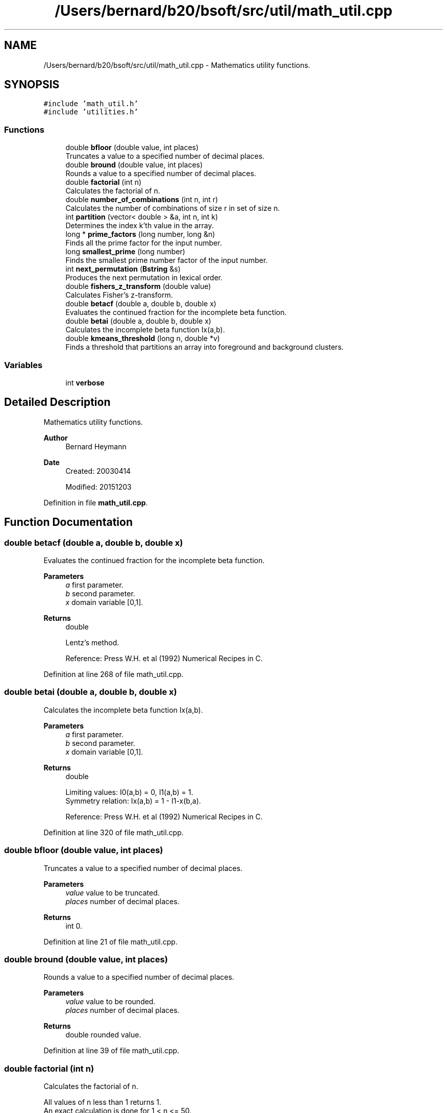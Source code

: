 .TH "/Users/bernard/b20/bsoft/src/util/math_util.cpp" 3 "Wed Sep 1 2021" "Version 2.1.0" "Bsoft" \" -*- nroff -*-
.ad l
.nh
.SH NAME
/Users/bernard/b20/bsoft/src/util/math_util.cpp \- Mathematics utility functions\&.  

.SH SYNOPSIS
.br
.PP
\fC#include 'math_util\&.h'\fP
.br
\fC#include 'utilities\&.h'\fP
.br

.SS "Functions"

.in +1c
.ti -1c
.RI "double \fBbfloor\fP (double value, int places)"
.br
.RI "Truncates a value to a specified number of decimal places\&. "
.ti -1c
.RI "double \fBbround\fP (double value, int places)"
.br
.RI "Rounds a value to a specified number of decimal places\&. "
.ti -1c
.RI "double \fBfactorial\fP (int n)"
.br
.RI "Calculates the factorial of n\&. "
.ti -1c
.RI "double \fBnumber_of_combinations\fP (int n, int r)"
.br
.RI "Calculates the number of combinations of size r in set of size n\&. "
.ti -1c
.RI "int \fBpartition\fP (vector< double > &a, int n, int k)"
.br
.RI "Determines the index k'th value in the array\&. "
.ti -1c
.RI "long * \fBprime_factors\fP (long number, long &n)"
.br
.RI "Finds all the prime factor for the input number\&. "
.ti -1c
.RI "long \fBsmallest_prime\fP (long number)"
.br
.RI "Finds the smallest prime number factor of the input number\&. "
.ti -1c
.RI "int \fBnext_permutation\fP (\fBBstring\fP &s)"
.br
.RI "Produces the next permutation in lexical order\&. "
.ti -1c
.RI "double \fBfishers_z_transform\fP (double value)"
.br
.RI "Calculates Fisher's z-transform\&. "
.ti -1c
.RI "double \fBbetacf\fP (double a, double b, double x)"
.br
.RI "Evaluates the continued fraction for the incomplete beta function\&. "
.ti -1c
.RI "double \fBbetai\fP (double a, double b, double x)"
.br
.RI "Calculates the incomplete beta function Ix(a,b)\&. "
.ti -1c
.RI "double \fBkmeans_threshold\fP (long n, double *v)"
.br
.RI "Finds a threshold that partitions an array into foreground and background clusters\&. "
.in -1c
.SS "Variables"

.in +1c
.ti -1c
.RI "int \fBverbose\fP"
.br
.in -1c
.SH "Detailed Description"
.PP 
Mathematics utility functions\&. 


.PP
\fBAuthor\fP
.RS 4
Bernard Heymann 
.RE
.PP
\fBDate\fP
.RS 4
Created: 20030414 
.PP
Modified: 20151203 
.RE
.PP

.PP
Definition in file \fBmath_util\&.cpp\fP\&.
.SH "Function Documentation"
.PP 
.SS "double betacf (double a, double b, double x)"

.PP
Evaluates the continued fraction for the incomplete beta function\&. 
.PP
\fBParameters\fP
.RS 4
\fIa\fP first parameter\&. 
.br
\fIb\fP second parameter\&. 
.br
\fIx\fP domain variable [0,1]\&. 
.RE
.PP
\fBReturns\fP
.RS 4
double 
.br
 
.PP
.nf
Lentz's method.

.fi
.PP
 Reference: Press W\&.H\&. et al (1992) Numerical Recipes in C\&. 
.RE
.PP

.PP
Definition at line 268 of file math_util\&.cpp\&.
.SS "double betai (double a, double b, double x)"

.PP
Calculates the incomplete beta function Ix(a,b)\&. 
.PP
\fBParameters\fP
.RS 4
\fIa\fP first parameter\&. 
.br
\fIb\fP second parameter\&. 
.br
\fIx\fP domain variable [0,1]\&. 
.RE
.PP
\fBReturns\fP
.RS 4
double 
.br
 
.PP
.nf
Limiting values: I0(a,b) = 0, I1(a,b) = 1.
Symmetry relation: Ix(a,b) = 1 - I1-x(b,a).

.fi
.PP
 Reference: Press W\&.H\&. et al (1992) Numerical Recipes in C\&. 
.RE
.PP

.PP
Definition at line 320 of file math_util\&.cpp\&.
.SS "double bfloor (double value, int places)"

.PP
Truncates a value to a specified number of decimal places\&. 
.PP
\fBParameters\fP
.RS 4
\fIvalue\fP value to be truncated\&. 
.br
\fIplaces\fP number of decimal places\&. 
.RE
.PP
\fBReturns\fP
.RS 4
int 0\&. 
.RE
.PP

.PP
Definition at line 21 of file math_util\&.cpp\&.
.SS "double bround (double value, int places)"

.PP
Rounds a value to a specified number of decimal places\&. 
.PP
\fBParameters\fP
.RS 4
\fIvalue\fP value to be rounded\&. 
.br
\fIplaces\fP number of decimal places\&. 
.RE
.PP
\fBReturns\fP
.RS 4
double rounded value\&. 
.RE
.PP

.PP
Definition at line 39 of file math_util\&.cpp\&.
.SS "double factorial (int n)"

.PP
Calculates the factorial of n\&. 
.PP
.nf
All values of n less than 1 returns 1.
An exact calculation is done for 1 < n <= 50.
The Lancos approximation is used for n > 50.
Factorials of integers larger than 170 exceeds the capacity of a 
double and causes program termination.
The largest relative error is for 170: 1.22378e-13.

.fi
.PP
 Reference: Press W\&.H\&. et al (1992) Numerical Recipes in C\&.
.PP
\fBParameters\fP
.RS 4
\fIn\fP integer\&. 
.RE
.PP
\fBReturns\fP
.RS 4
double factorial of n, <0 on error\&. 
.RE
.PP

.PP
Definition at line 66 of file math_util\&.cpp\&.
.SS "double fishers_z_transform (double value)"

.PP
Calculates Fisher's z-transform\&. 
.PP
\fBParameters\fP
.RS 4
\fIvalue\fP a value\&. 
.RE
.PP
\fBReturns\fP
.RS 4
double z value\&. 
.PP
.nf
Fisher's z-transform is given by:
    z = 0.5*log((1+v)/(1-v))

.fi
.PP
 Reference: Press W\&.H\&. et al (1992) Numerical Recipes in C\&. 
.RE
.PP

.PP
Definition at line 249 of file math_util\&.cpp\&.
.SS "double kmeans_threshold (long n, double * v)"

.PP
Finds a threshold that partitions an array into foreground and background clusters\&. 
.PP
\fBParameters\fP
.RS 4
\fIn\fP number of array elements\&. 
.br
\fIv\fP array\&. 
.RE
.PP
\fBReturns\fP
.RS 4
double threshold\&. 
.br
 
.PP
.nf
Limiting values: I0(a,b) = 0, I1(a,b) = 1.
Symmetry relation: Ix(a,b) = 1 - I1-x(b,a).

.fi
.PP
 Reference: Press W\&.H\&. et al (1992) Numerical Recipes in C\&. 
.RE
.PP

.PP
Definition at line 345 of file math_util\&.cpp\&.
.SS "int next_permutation (\fBBstring\fP & s)"

.PP
Produces the next permutation in lexical order\&. 
.PP
\fBParameters\fP
.RS 4
\fI&s\fP string of symbols to permute\&. 
.RE
.PP
\fBReturns\fP
.RS 4
int 1 = success, 0 = no next permutation\&. 
.PP
.nf
To get all permutations, the first string needs
to be ordered in ascending order.

.fi
.PP
 Reference: Press W\&.H\&. et al (1992) Numerical Recipes in C\&. 
.RE
.PP

.PP
Definition at line 220 of file math_util\&.cpp\&.
.SS "double number_of_combinations (int n, int r)"

.PP
Calculates the number of combinations of size r in set of size n\&. 
.PP
\fBParameters\fP
.RS 4
\fIn\fP number in set\&. 
.br
\fIr\fP number in subset\&. 
.RE
.PP
\fBReturns\fP
.RS 4
double number of combinations, <0 on error\&. 
.PP
.nf
All values of n less than 1 returns 1.
An exact calculation is done for 1 < n <= 50.
The Lancos approximation is used for n > 50.

.fi
.PP
 Reference: Press W\&.H\&. et al (1992) Numerical Recipes in C\&. 
.RE
.PP

.PP
Definition at line 97 of file math_util\&.cpp\&.
.SS "int partition (vector< double > & a, int n, int k)"

.PP
Determines the index k'th value in the array\&. 
.PP
\fBParameters\fP
.RS 4
\fI*a\fP array\&. 
.br
\fIn\fP number of array elements\&. 
.br
\fIk\fP rank index to look for\&. 
.RE
.PP
\fBReturns\fP
.RS 4
0 
.PP
.nf
The array is partioned into 2 sides, with the left side lower or equal 
to and the right side higher or equal to the k'th element.
This is useful to determine the median without full sorting.

.fi
.PP
 Reference: Press W\&.H\&. et al (1992) Numerical Recipes in C\&. 
.RE
.PP

.PP
Definition at line 123 of file math_util\&.cpp\&.
.SS "long* prime_factors (long number, long & n)"

.PP
Finds all the prime factor for the input number\&. 
.PP
\fBParameters\fP
.RS 4
\fInumber\fP integer\&. 
.br
\fI&n\fP number of prime factors\&. 
.RE
.PP
\fBReturns\fP
.RS 4
long* array of prime factors (can be NULL)\&. 
.PP
.nf
Calculates the prime factors from the smallest to the largest.

.fi
.PP
 Reference: Press W\&.H\&. et al (1992) Numerical Recipes in C\&. 
.RE
.PP

.PP
Definition at line 152 of file math_util\&.cpp\&.
.SS "long smallest_prime (long number)"

.PP
Finds the smallest prime number factor of the input number\&. 
.PP
\fBParameters\fP
.RS 4
\fInumber\fP integer\&. 
.RE
.PP
\fBReturns\fP
.RS 4
long smallest prime factor\&. 
.PP
.nf
Tries to divide the given positive integer number by 
primes from 2 to the square root of the integer.
Returns the first prime divisor found, which may be the 
input number if it is prime.

.fi
.PP
 Reference: Press W\&.H\&. et al (1992) Numerical Recipes in C\&. 
.RE
.PP

.PP
Definition at line 191 of file math_util\&.cpp\&.
.SH "Variable Documentation"
.PP 
.SS "int verbose\fC [extern]\fP"

.SH "Author"
.PP 
Generated automatically by Doxygen for Bsoft from the source code\&.
